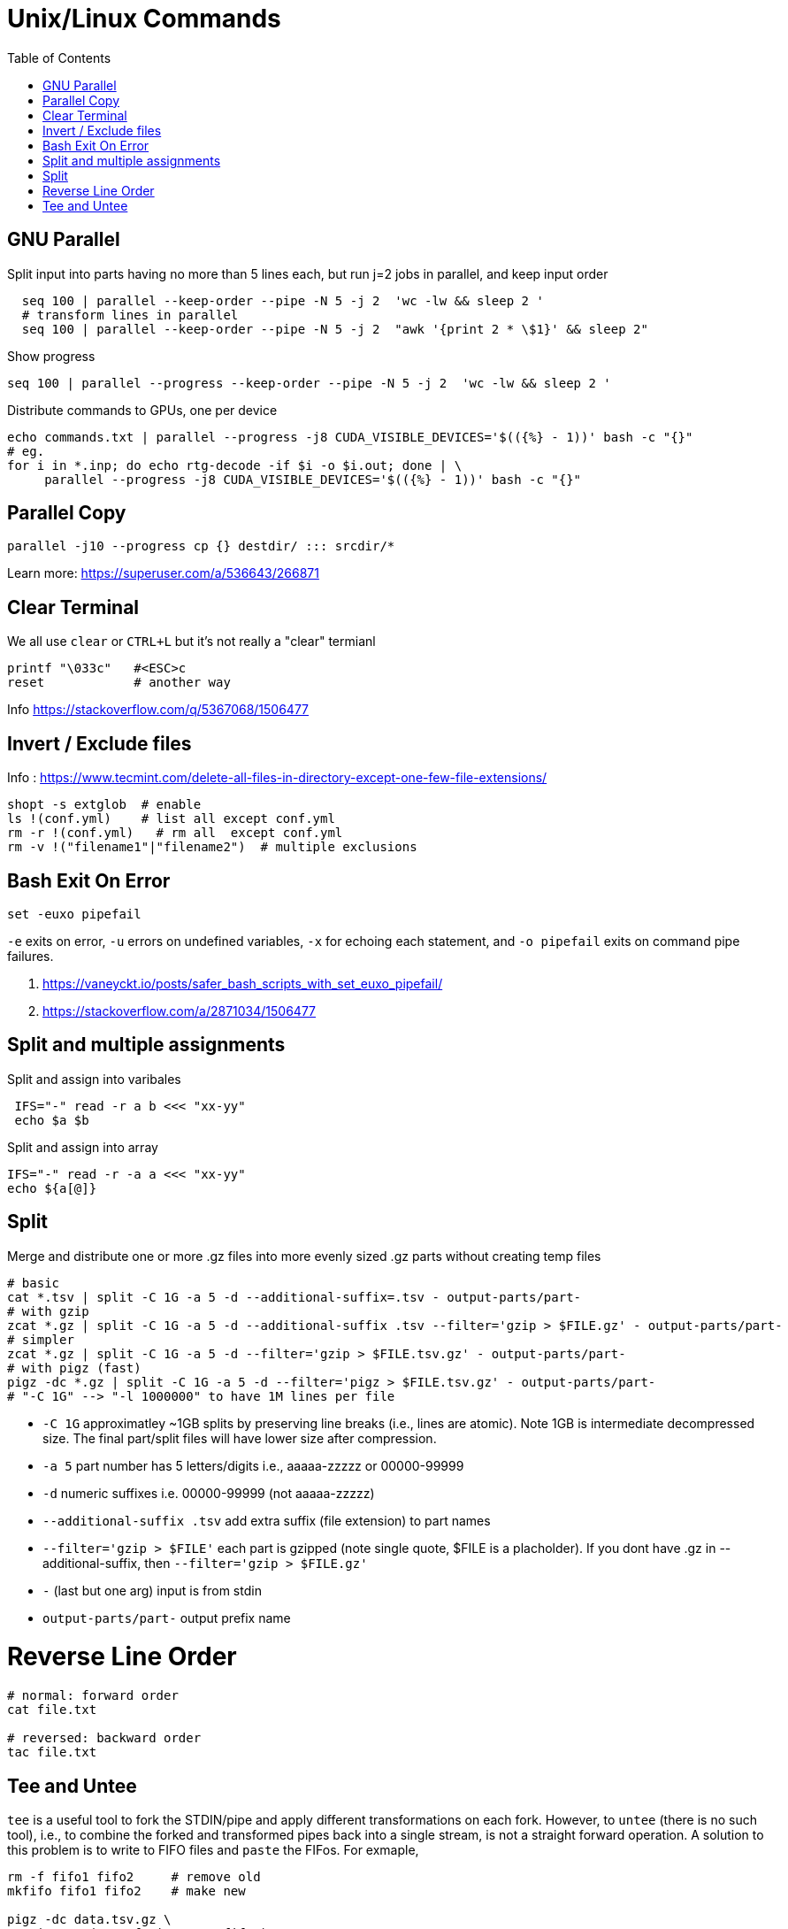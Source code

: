 = Unix/Linux Commands 
:toc:


[#gnu-parallel]
== GNU Parallel

Split input into parts having no more than 5 lines each, but run j=2 jobs in parallel, and keep input order
```bash
  seq 100 | parallel --keep-order --pipe -N 5 -j 2  'wc -lw && sleep 2 '
  # transform lines in parallel
  seq 100 | parallel --keep-order --pipe -N 5 -j 2  "awk '{print 2 * \$1}' && sleep 2"
```
    
    
Show progress

  seq 100 | parallel --progress --keep-order --pipe -N 5 -j 2  'wc -lw && sleep 2 '


Distribute commands to GPUs, one per device

  echo commands.txt | parallel --progress -j8 CUDA_VISIBLE_DEVICES='$(({%} - 1))' bash -c "{}"
  # eg.
  for i in *.inp; do echo rtg-decode -if $i -o $i.out; done | \
       parallel --progress -j8 CUDA_VISIBLE_DEVICES='$(({%} - 1))' bash -c "{}"


== Parallel Copy

```bash
parallel -j10 --progress cp {} destdir/ ::: srcdir/*
```
Learn more: https://superuser.com/a/536643/266871

== Clear Terminal

We all use `clear` or `CTRL+L` but it's not really a "clear" termianl

    printf "\033c"   #<ESC>c
    reset            # another way
    
Info https://stackoverflow.com/q/5367068/1506477 


[#inverse-select]
== Invert / Exclude files

Info : https://www.tecmint.com/delete-all-files-in-directory-except-one-few-file-extensions/ 

[source,bash]
----
shopt -s extglob  # enable
ls !(conf.yml)    # list all except conf.yml
rm -r !(conf.yml)   # rm all  except conf.yml
rm -v !("filename1"|"filename2")  # multiple exclusions
----

[#bashexit]
== Bash Exit On Error

[source,bash]
----
set -euxo pipefail
----

`-e` exits on error, `-u` errors on undefined variables, `-x` for echoing each statement, and `-o pipefail` exits on command pipe failures.

1. https://vaneyckt.io/posts/safer_bash_scripts_with_set_euxo_pipefail/
1. https://stackoverflow.com/a/2871034/1506477 

[#split-assign]
== Split and multiple assignments

Split and assign into varibales
```bash
 IFS="-" read -r a b <<< "xx-yy"
 echo $a $b
```

Split and assign into array 
```bash
IFS="-" read -r -a a <<< "xx-yy"
echo ${a[@]}
```

[#split]
== Split

Merge and distribute one or more .gz files into more evenly sized .gz parts without creating temp files

```bash
# basic
cat *.tsv | split -C 1G -a 5 -d --additional-suffix=.tsv - output-parts/part-
# with gzip
zcat *.gz | split -C 1G -a 5 -d --additional-suffix .tsv --filter='gzip > $FILE.gz' - output-parts/part-
# simpler
zcat *.gz | split -C 1G -a 5 -d --filter='gzip > $FILE.tsv.gz' - output-parts/part-
# with pigz (fast)
pigz -dc *.gz | split -C 1G -a 5 -d --filter='pigz > $FILE.tsv.gz' - output-parts/part-
# "-C 1G" --> "-l 1000000" to have 1M lines per file
```
* `-C 1G` approximatley ~1GB splits by preserving line breaks (i.e., lines are atomic). Note 1GB is intermediate decompressed size. The final part/split files will have lower size after compression.
* `-a 5`  part number has 5 letters/digits i.e., aaaaa-zzzzz or 00000-99999
* `-d` numeric suffixes i.e. 00000-99999 (not aaaaa-zzzzz)
* `--additional-suffix .tsv`  add extra suffix (file extension) to part names
* `--filter='gzip > $FILE'` each part is gzipped (note single quote, $FILE is a placholder). If you dont have .gz in --additional-suffix, then `--filter='gzip > $FILE.gz'`
* `-` (last but one arg) input is from stdin
* `output-parts/part-` output prefix name

[#reverse-order]
# Reverse Line Order
```
# normal: forward order
cat file.txt 

# reversed: backward order
tac file.txt
```

[tee-untee]
= Tee and Untee

`tee` is a useful tool to fork the STDIN/pipe and apply different transformations on each fork. 
However, to `untee` (there is no such tool), i.e., to combine the forked and transformed pipes back into a single stream, is not a straight forward operation.
A solution to this problem is to write to FIFO files and `paste` the FIFos. For exmaple,
```bash
rm -f fifo1 fifo2     # remove old
mkfifo fifo1 fifo2    # make new

pigz -dc data.tsv.gz \
    | tee >(cut -f1 | map1 > fifo1) \
    | tee >(cut -f2 | map2 > fifo2) \
    | cut -f3- | paste fifo1 fifo2 - \
    | pigz > mapped_data.tsv.gz
```
Here, `map1` and `map2` can be any transfomation scripts.

